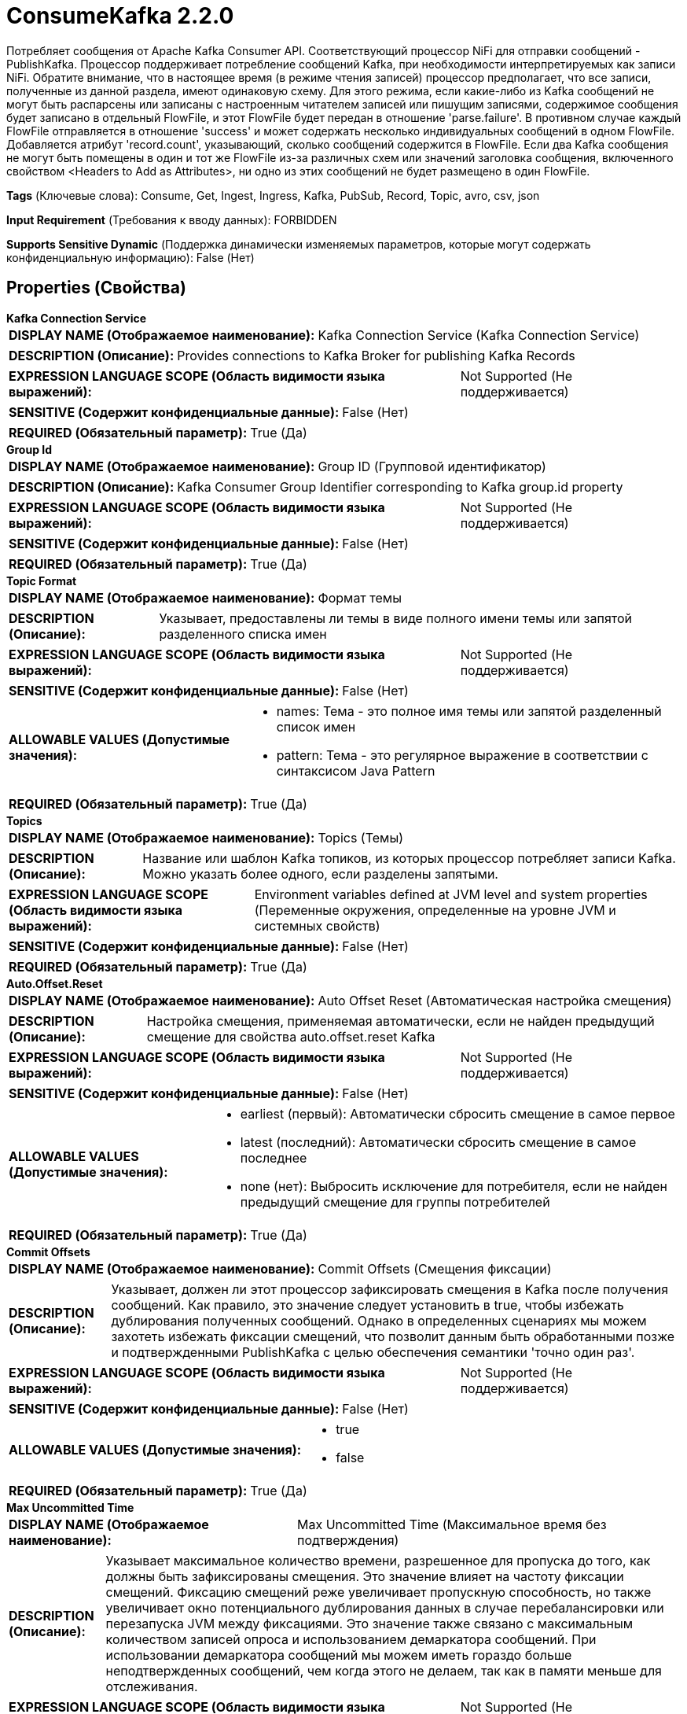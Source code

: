 = ConsumeKafka 2.2.0

Потребляет сообщения от Apache Kafka Consumer API. Соответствующий процессор NiFi для отправки сообщений - PublishKafka. Процессор поддерживает потребление сообщений Kafka, при необходимости интерпретируемых как записи NiFi. Обратите внимание, что в настоящее время (в режиме чтения записей) процессор предполагает, что все записи, полученные из данной раздела, имеют одинаковую схему. Для этого режима, если какие-либо из Kafka сообщений не могут быть распарсены или записаны с настроенным читателем записей или пишущим записями, содержимое сообщения будет записано в отдельный FlowFile, и этот FlowFile будет передан в отношение 'parse.failure'. В противном случае каждый FlowFile отправляется в отношение 'success' и может содержать несколько индивидуальных сообщений в одном FlowFile. Добавляется атрибут 'record.count', указывающий, сколько сообщений содержится в FlowFile. Если два Kafka сообщения не могут быть помещены в один и тот же FlowFile из-за различных схем или значений заголовка сообщения, включенного свойством <Headers to Add as Attributes>, ни одно из этих сообщений не будет размещено в один FlowFile.

[horizontal]
*Tags* (Ключевые слова):
Consume, Get, Ingest, Ingress, Kafka, PubSub, Record, Topic, avro, csv, json
[horizontal]
*Input Requirement* (Требования к вводу данных):
FORBIDDEN
[horizontal]
*Supports Sensitive Dynamic* (Поддержка динамически изменяемых параметров, которые могут содержать конфиденциальную информацию):
 False (Нет) 



== Properties (Свойства)


.*Kafka Connection Service*
************************************************
[horizontal]
*DISPLAY NAME (Отображаемое наименование):*:: Kafka Connection Service (Kafka Connection Service)

[horizontal]
*DESCRIPTION (Описание):*:: Provides connections to Kafka Broker for publishing Kafka Records


[horizontal]
*EXPRESSION LANGUAGE SCOPE (Область видимости языка выражений):*:: Not Supported (Не поддерживается)
[horizontal]
*SENSITIVE (Содержит конфиденциальные данные):*::  False (Нет) 

[horizontal]
*REQUIRED (Обязательный параметр):*::  True (Да) 
************************************************
.*Group Id*
************************************************
[horizontal]
*DISPLAY NAME (Отображаемое наименование):*:: Group ID (Групповой идентификатор)

[horizontal]
*DESCRIPTION (Описание):*:: Kafka Consumer Group Identifier corresponding to Kafka group.id property


[horizontal]
*EXPRESSION LANGUAGE SCOPE (Область видимости языка выражений):*:: Not Supported (Не поддерживается)
[horizontal]
*SENSITIVE (Содержит конфиденциальные данные):*::  False (Нет) 

[horizontal]
*REQUIRED (Обязательный параметр):*::  True (Да) 
************************************************
.*Topic Format*
************************************************
[horizontal]
*DISPLAY NAME (Отображаемое наименование):*:: Формат темы

[horizontal]
*DESCRIPTION (Описание):*:: Указывает, предоставлены ли темы в виде полного имени темы или запятой разделенного списка имен


[horizontal]
*EXPRESSION LANGUAGE SCOPE (Область видимости языка выражений):*:: Not Supported (Не поддерживается)
[horizontal]
*SENSITIVE (Содержит конфиденциальные данные):*::  False (Нет) 

[horizontal]
*ALLOWABLE VALUES (Допустимые значения):*::

* names: Тема - это полное имя темы или запятой разделенный список имен 

* pattern: Тема - это регулярное выражение в соответствии с синтаксисом Java Pattern 


[horizontal]
*REQUIRED (Обязательный параметр):*::  True (Да) 
************************************************
.*Topics*
************************************************
[horizontal]
*DISPLAY NAME (Отображаемое наименование):*:: Topics (Темы)

[horizontal]
*DESCRIPTION (Описание):*:: Название или шаблон Kafka топиков, из которых процессор потребляет записи Kafka. Можно указать более одного, если разделены запятыми.


[horizontal]
*EXPRESSION LANGUAGE SCOPE (Область видимости языка выражений):*:: Environment variables defined at JVM level and system properties (Переменные окружения, определенные на уровне JVM и системных свойств)
[horizontal]
*SENSITIVE (Содержит конфиденциальные данные):*::  False (Нет) 

[horizontal]
*REQUIRED (Обязательный параметр):*::  True (Да) 
************************************************
.*Auto.Offset.Reset*
************************************************
[horizontal]
*DISPLAY NAME (Отображаемое наименование):*:: Auto Offset Reset (Автоматическая настройка смещения)

[horizontal]
*DESCRIPTION (Описание):*:: Настройка смещения, применяемая автоматически, если не найден предыдущий смещение для свойства auto.offset.reset Kafka


[horizontal]
*EXPRESSION LANGUAGE SCOPE (Область видимости языка выражений):*:: Not Supported (Не поддерживается)
[horizontal]
*SENSITIVE (Содержит конфиденциальные данные):*::  False (Нет) 

[horizontal]
*ALLOWABLE VALUES (Допустимые значения):*::

* earliest (первый): Автоматически сбросить смещение в самое первое 

* latest (последний): Автоматически сбросить смещение в самое последнее 

* none (нет): Выбросить исключение для потребителя, если не найден предыдущий смещение для группы потребителей 


[horizontal]
*REQUIRED (Обязательный параметр):*::  True (Да) 
************************************************
.*Commit Offsets*
************************************************
[horizontal]
*DISPLAY NAME (Отображаемое наименование):*:: Commit Offsets (Смещения фиксации)

[horizontal]
*DESCRIPTION (Описание):*:: Указывает, должен ли этот процессор зафиксировать смещения в Kafka после получения сообщений. Как правило, это значение следует установить в true, чтобы избежать дублирования полученных сообщений. Однако в определенных сценариях мы можем захотеть избежать фиксации смещений, что позволит данным быть обработанными позже и подтвержденными PublishKafka с целью обеспечения семантики 'точно один раз'.


[horizontal]
*EXPRESSION LANGUAGE SCOPE (Область видимости языка выражений):*:: Not Supported (Не поддерживается)
[horizontal]
*SENSITIVE (Содержит конфиденциальные данные):*::  False (Нет) 

[horizontal]
*ALLOWABLE VALUES (Допустимые значения):*::

* true

* false


[horizontal]
*REQUIRED (Обязательный параметр):*::  True (Да) 
************************************************
.*Max Uncommitted Time*
************************************************
[horizontal]
*DISPLAY NAME (Отображаемое наименование):*:: Max Uncommitted Time (Максимальное время без подтверждения)

[horizontal]
*DESCRIPTION (Описание):*:: Указывает максимальное количество времени, разрешенное для пропуска до того, как должны быть зафиксированы смещения. Это значение влияет на частоту фиксации смещений. Фиксацию смещений реже увеличивает пропускную способность, но также увеличивает окно потенциального дублирования данных в случае перебалансировки или перезапуска JVM между фиксациями. Это значение также связано с максимальным количеством записей опроса и использованием демаркатора сообщений. При использовании демаркатора сообщений мы можем иметь гораздо больше неподтвержденных сообщений, чем когда этого не делаем, так как в памяти меньше для отслеживания.


[horizontal]
*EXPRESSION LANGUAGE SCOPE (Область видимости языка выражений):*:: Not Supported (Не поддерживается)
[horizontal]
*SENSITIVE (Содержит конфиденциальные данные):*::  False (Нет) 

[horizontal]
*REQUIRED (Обязательный параметр):*::  True (Да) 
************************************************
.Header Name Pattern
************************************************
[horizontal]
*DISPLAY NAME (Отображаемое наименование):*:: Header Name Pattern (Шаблон имени заголовка)

[horizontal]
*DESCRIPTION (Описание):*:: Регулярное выражение, применяемое к именам заголовков Kafka Record для выбора значений заголовков, которые будут записываться как атрибуты FlowFile


[horizontal]
*EXPRESSION LANGUAGE SCOPE (Область видимости языка выражений):*:: Not Supported (Не поддерживается)
[horizontal]
*SENSITIVE (Содержит конфиденциальные данные):*::  False (Нет) 

[horizontal]
*REQUIRED (Обязательный параметр):*::  False (Нет) 
************************************************
.*Header Encoding*
************************************************
[horizontal]
*DISPLAY NAME (Отображаемое наименование):*:: Header Encoding (Кодировка заголовка)

[horizontal]
*DESCRIPTION (Описание):*:: Character encoding applied when reading Kafka Record Header values and writing FlowFile attributes (Кодировка, применяемая при чтении значений заголовков Kafka Record и записи атрибутов FlowFile)


[horizontal]
*EXPRESSION LANGUAGE SCOPE (Область видимости языка выражений):*:: 
[horizontal]
*SENSITIVE (Содержит конфиденциальные данные):*::  False (Нет) 

[horizontal]
*REQUIRED (Обязательный параметр):*::  True (Да) 
************************************************
.*Processing Strategy*
************************************************
[horizontal]
*DISPLAY NAME (Отображаемое наименование):*:: Processing Strategy (Стратегия обработки)

[horizontal]
*DESCRIPTION (Описание):*:: Стратегия для обработки записей Kafka и записи сериализованного вывода в FlowFiles


[horizontal]
*EXPRESSION LANGUAGE SCOPE (Область видимости языка выражений):*:: Not Supported (Не поддерживается)
[horizontal]
*SENSITIVE (Содержит конфиденциальные данные):*::  False (Нет) 

[horizontal]
*ALLOWABLE VALUES (Допустимые значения):*::

* FLOW_FILE (FLOW_FILE): Запись одного FlowFile для каждой потребленной записи Kafka 

* DEMARCATOR (ДЕМАРКАТОР): Запись одного FlowFile для каждой партии потребленных записей Kafka (необязательно сгруппированных по ключу Kafka) 

* RECORD (ЗАПИСЬ): Запись одного FlowFile, содержащего несколько потребленных и обработанных записей Kafka с использованием Record Reader и Record Writer 


[horizontal]
*REQUIRED (Обязательный параметр):*::  True (Да) 
************************************************
.*Record Reader*
************************************************
[horizontal]
*DISPLAY NAME (Отображаемое наименование):*:: Record Reader (Записыватель записей)

[horizontal]
*DESCRIPTION (Описание):*:: The Record Reader to use for incoming Kafka messages


[horizontal]
*EXPRESSION LANGUAGE SCOPE (Область видимости языка выражений):*:: Not Supported (Не поддерживается)
[horizontal]
*SENSITIVE (Содержит конфиденциальные данные):*::  False (Нет) 

[horizontal]
*REQUIRED (Обязательный параметр):*::  True (Да) 
************************************************
.*Record Writer*
************************************************
[horizontal]
*DISPLAY NAME (Отображаемое наименование):*:: Записыватель записей (Record Writer)

[horizontal]
*DESCRIPTION (Описание):*:: Используйте записывателя записей для сериализации исходящих FlowFiles


[horizontal]
*EXPRESSION LANGUAGE SCOPE (Область видимости языка выражений):*:: Not Supported (Не поддерживается)
[horizontal]
*SENSITIVE (Содержит конфиденциальные данные):*::  False (Нет) 

[horizontal]
*REQUIRED (Обязательный параметр):*::  True (Да) 
************************************************
.*Output Strategy*
************************************************
[horizontal]
*DISPLAY NAME (Отображаемое наименование):*:: Output Strategy (Стратегия вывода)

[horizontal]
*DESCRIPTION (Описание):*:: Формат, используемый для вывода записи Kafka в запись FlowFile.


[horizontal]
*EXPRESSION LANGUAGE SCOPE (Область видимости языка выражений):*:: Not Supported (Не поддерживается)
[horizontal]
*SENSITIVE (Содержит конфиденциальные данные):*::  False (Нет) 

[horizontal]
*ALLOWABLE VALUES (Допустимые значения):*::

* Use Content as Value (Использовать содержимое как значение): Записывать только значение записи Kafka в запись FlowFile. 

* Use Wrapper (Использовать обертку): Записать ключ, значение, заголовки и метаданные записи Kafka в запись FlowFile. (См. использование процессора для получения дополнительной информации.) 


[horizontal]
*REQUIRED (Обязательный параметр):*::  True (Да) 
************************************************
.*Key Attribute Encoding*
************************************************
[horizontal]
*DISPLAY NAME (Отображаемое наименование):*:: Key Attribute Encoding (Кодирование атрибута ключа)

[horizontal]
*DESCRIPTION (Описание):*:: Кодирование для значения настроенного атрибута FlowFile, содержащего ключ записи Kafka.


[horizontal]
*EXPRESSION LANGUAGE SCOPE (Область видимости языка выражений):*:: Not Supported (Не поддерживается)
[horizontal]
*SENSITIVE (Содержит конфиденциальные данные):*::  False (Нет) 

[horizontal]
*ALLOWABLE VALUES (Допустимые значения):*::

* UTF-8 Encoded (Кодированный в UTF-8): Ключ интерпретируется как строка, закодированная в UTF-8. 

* Hex Encoded (Шестнадцатеричное кодирование): Ключ интерпретируется как произвольные двоичные данные и кодируется с использованием шестнадцатеричных символов с заглавными буквами. 

* Do Not Add Key as Attribute (Не добавлять ключ в качестве атрибута): Ключ не будет добавлен как атрибут. 


[horizontal]
*REQUIRED (Обязательный параметр):*::  True (Да) 
************************************************
.*Key Format*
************************************************
[horizontal]
*DISPLAY NAME (Отображаемое наименование):*:: Key Format (Формат ключа)

[horizontal]
*DESCRIPTION (Описание):*:: Указывает, как представить ключ записи Kafka в выходном потоке FlowFile


[horizontal]
*EXPRESSION LANGUAGE SCOPE (Область видимости языка выражений):*:: Not Supported (Не поддерживается)
[horizontal]
*SENSITIVE (Содержит конфиденциальные данные):*::  False (Нет) 

[horizontal]
*ALLOWABLE VALUES (Допустимые значения):*::

* String (Строка): Формат ConsumerRecord ключа как строки UTF-8. 

* Byte Array (Массив байтов): Формат ConsumerRecord ключа как массива байтов. 

* Record (Запись): Формат ConsumerRecord ключа как записи. 


[horizontal]
*REQUIRED (Обязательный параметр):*::  True (Да) 
************************************************
.*Key Record Reader*
************************************************
[horizontal]
*DISPLAY NAME (Отображаемое наименование):*:: Key Record Reader (Ключ Записи Читателя)

[horizontal]
*DESCRIPTION (Описание):*:: Чтец записей для использования при разборе ключа Kafka записи в запись


[horizontal]
*EXPRESSION LANGUAGE SCOPE (Область видимости языка выражений):*:: Not Supported (Не поддерживается)
[horizontal]
*SENSITIVE (Содержит конфиденциальные данные):*::  False (Нет) 

[horizontal]
*REQUIRED (Обязательный параметр):*::  True (Да) 
************************************************
.*Message Demarcator*
************************************************
[horizontal]
*DISPLAY NAME (Отображаемое наименование):*:: Message Demarcator (Маркер сообщения)

[horizontal]
*DESCRIPTION (Описание):*:: Поскольку KafkaConsumer получает сообщения пачками, этот процессор имеет параметр для вывода FlowFiles, которые содержат все Kafka-сообщения в одной пачке для заданной темы и раздела. Это свойство позволяет предоставить строку (интерпретируемую как UTF-8), которую следует использовать для разграничения нескольких Kafka-сообщений. Это необязательное свойство, и если оно не предоставлено, каждое полученное Kafka-сообщение приведет к отдельному FlowFile, которое будет создано при срабатывании. Для ввода специальных символов, таких как 'новая строка', используйте CTRL+Enter или Shift+Enter в зависимости от операционной системы.


[horizontal]
*EXPRESSION LANGUAGE SCOPE (Область видимости языка выражений):*:: Not Supported (Не поддерживается)
[horizontal]
*SENSITIVE (Содержит конфиденциальные данные):*::  False (Нет) 

[horizontal]
*REQUIRED (Обязательный параметр):*::  True (Да) 
************************************************
.*Separate By Key*
************************************************
[horizontal]
*DISPLAY NAME (Отображаемое наименование):*:: Separate By Key (Разделять по ключу)

[horizontal]
*DESCRIPTION (Описание):*:: Когда это свойство включено, два сообщения будут добавлены в один поток только если оба Kafka-сообщения имеют идентичные ключи.


[horizontal]
*EXPRESSION LANGUAGE SCOPE (Область видимости языка выражений):*:: Not Supported (Не поддерживается)
[horizontal]
*SENSITIVE (Содержит конфиденциальные данные):*::  False (Нет) 

[horizontal]
*ALLOWABLE VALUES (Допустимые значения):*::

* true

* false


[horizontal]
*REQUIRED (Обязательный параметр):*::  True (Да) 
************************************************










=== Relationships (Связи)

[cols="1a,2a",options="header",]
|===
|Наименование |Описание

|`success`
|FlowFiles содержащие одну или несколько сериализованных записей Kafka

|===





=== Writes Attributes (Записываемые атрибуты)

[cols="1a,2a",options="header",]
|===
|Наименование |Описание

|`record.count`
|Количество полученных записей

|`mime.type`
|Тип MIME, предоставляемый настроенным пишущим записями

|`kafka.count`
|Количество записей, записанных, если их больше одного

|`kafka.key`
|Ключ сообщения, если он присутствует и является единственным. Как закодирован ключ зависит от значения свойства 'Key Attribute Encoding'.

|`kafka.offset`
|Смещение сообщения в разделе темы.

|`kafka.timestamp`
|Временная метка сообщения в разделе темы.

|`kafka.partition`
|Раздел темы, откуда получено сообщение или набор сообщений

|`kafka.topic`
|Тема, откуда получено сообщение или набор сообщений

|`kafka.tombstone`
|Устанавливается в true, если потребляемое сообщение является 'сообщением-призраком'

|===







=== Смотрите также


* xref:Processors/PublishKafka.adoc[PublishKafka]


